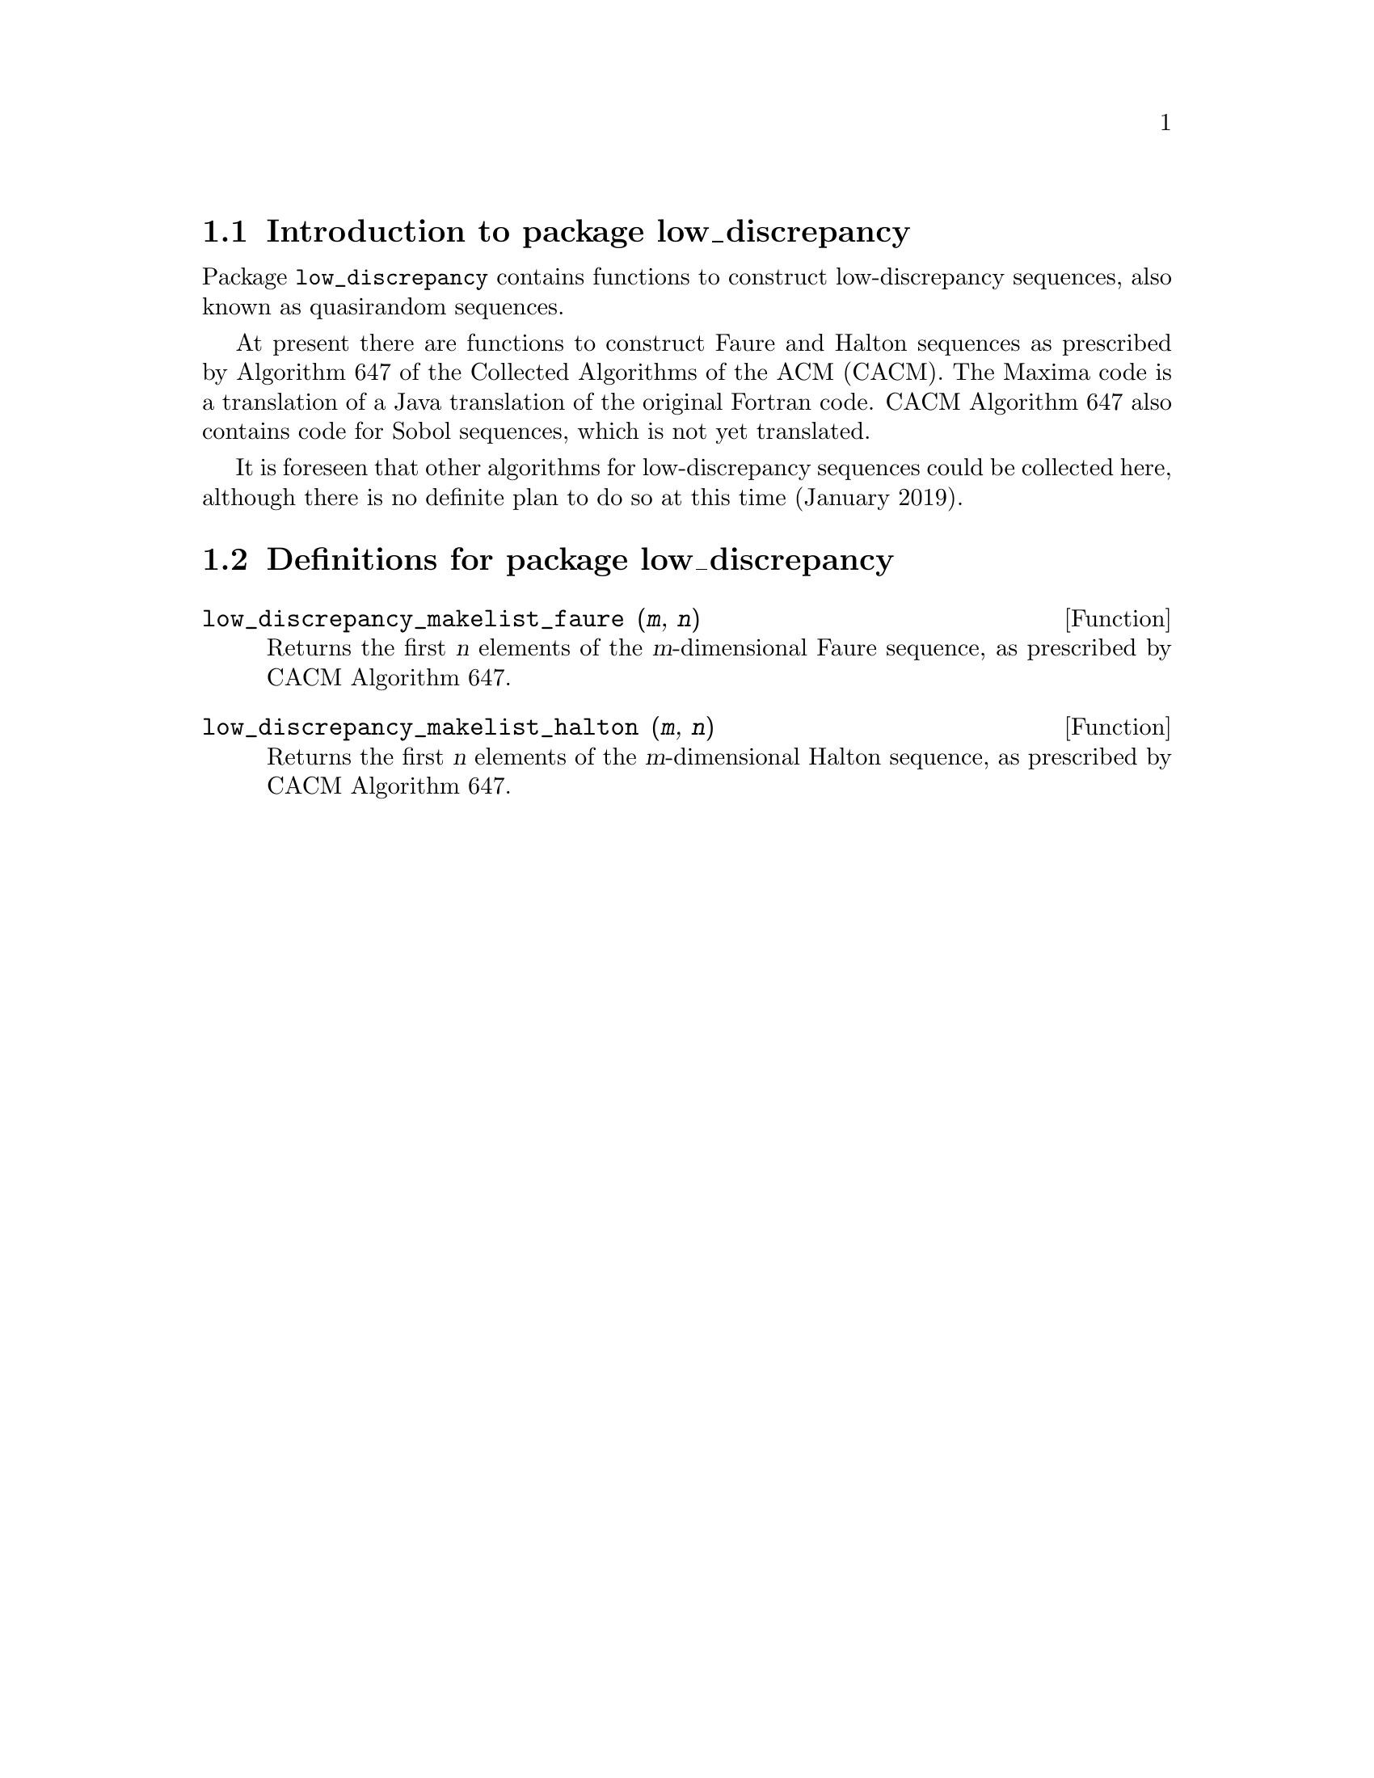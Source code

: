 \input texinfo

@setfilename low_discrepancy.info
@settitle Package low_discrepancy

@ifinfo
@macro var {expr}
<\expr\>
@end macro
@end ifinfo

@dircategory Mathematics/Maxima
@direntry
* Package low_discrepancy: (maxima)Maxima share package low_discrepancy for low-discrepancy (quasirandom) sequences.
@end direntry

@node Top, Introduction to package low_discrepancy, (dir), (dir)
@top
@menu
* Introduction to package low_discrepancy::
* Definitions for package low_discrepancy::
* Function and variable index::
@end menu
@chapter Package low_discrepancy

@node Introduction to package low_discrepancy, Definitions for package low_discrepancy, Top, Top
@section Introduction to package low_discrepancy

Package @code{low_discrepancy} contains functions to construct low-discrepancy sequences,
also known as quasirandom sequences.

At present there are functions to construct Faure and Halton sequences
as prescribed by Algorithm 647 of the Collected Algorithms of the ACM (CACM).
The Maxima code is a translation of a Java translation of the original Fortran code.
CACM Algorithm 647 also contains code for Sobol sequences, which is not yet translated.

It is foreseen that other algorithms for low-discrepancy sequences
could be collected here,
although there is no definite plan to do so at this time (January 2019).

@node Definitions for package low_discrepancy, Function and variable index, Introduction to package low_discrepancy, Top
@section Definitions for package low_discrepancy

@deffn {Function} low_discrepancy_makelist_faure (@var{m}, @var{n})

Returns the first @var{n} elements of the @var{m}-dimensional Faure sequence,
as prescribed by CACM Algorithm 647.

@end deffn

@deffn {Function} low_discrepancy_makelist_halton (@var{m}, @var{n})

Returns the first @var{n} elements of the @var{m}-dimensional Halton sequence,
as prescribed by CACM Algorithm 647.

@end deffn

@c @defvr {Variable} frotz
@c Default value: @code{true}
@c 
@c When @code{frotz} is @code{true},
@c @code{transmogrify} computes the transmogrification by Smith's algorithm.
@c Otherwise, the transmogrification is computed by Jones' algorithm.
@c 
@c @end defvr

@node Function and variable index,  , Definitions for package low_discrepancy, Top
@appendix Function and variable index
@printindex fn
@printindex vr

@bye
